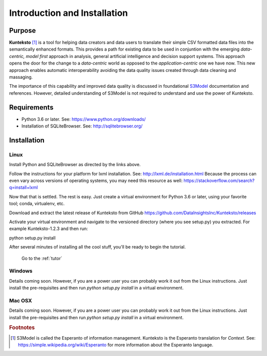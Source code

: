 =============================
Introduction and Installation
=============================

Purpose
=======

**Kunteksto** [#f1]_ is a tool for helping data creators and data users to translate their simple CSV formatted data files into the semantically enhanced formats. This provides a path for existing data to be used in conjuntion with the emerging *data-centric, model first* approach in analysis, general artificial intelligence and decision support systems. This approach opens the door for the change to a *data-centric* world as opposed to the *application-centric* one we have now. This new approach enables automatic interoperability avoiding the data quality issues created through data cleaning and massaging. 

The importance of this capability and improved data quality is discussed in foundational `S3Model <https://datainsights.tech/S3Model>`_ documentation and references. However, detailed understanding of S3Model is not required to understand and use the power of Kunteksto.


Requirements
============

- Python 3.6 or later. See: https://www.python.org/downloads/ 
- Installation of SQLiteBrowser. See: http://sqlitebrowser.org/ 

.. _install:

Installation
============

Linux
-----

Install Python and SQLiteBrowser as directed by the links above. 

Follow the instructions for your platform for lxml installation. See: http://lxml.de/installation.html Because the process can even vary across versions of operating systems, you may need this resource as well: https://stackoverflow.com/search?q=install+lxml 

Now that that is settled.  The rest is easy.  Just create a virtual environment for Python 3.6 or later, using your favorite tool; conda, virtualenv, etc. 

Download and extract the latest release of Kunteksto from GitHub https://github.com/DataInsightsInc/Kunteksto/releases

Activate your virtual environment and navigate to the versioned directory (where you see setup.py) you extracted. For example Kunteksto-1.2.3 and then run:

python setup.py install 

After several minutes of installing all the cool stuff, you'll be ready to begin the tutorial. 


	Go to the :ref:`tutor` 


Windows
-------

Details coming soon. However, if you are a power user you can probably work it out from the Linux instructions.
Just install the pre-requisites and then run *python setup.py install* in a virtual environment.

Mac OSX
-------

Details coming soon. However, if you are a power user you can probably work it out from the Linux instructions.
Just install the pre-requisites and then run *python setup.py install* in a virtual environment.


.. rubric:: Footnotes

.. [#f1] S3Model is called the Esperanto of information management. Kunteksto is the Esperanto translation for *Context*. See: https://simple.wikipedia.org/wiki/Esperanto for more information about the Esperanto language.

